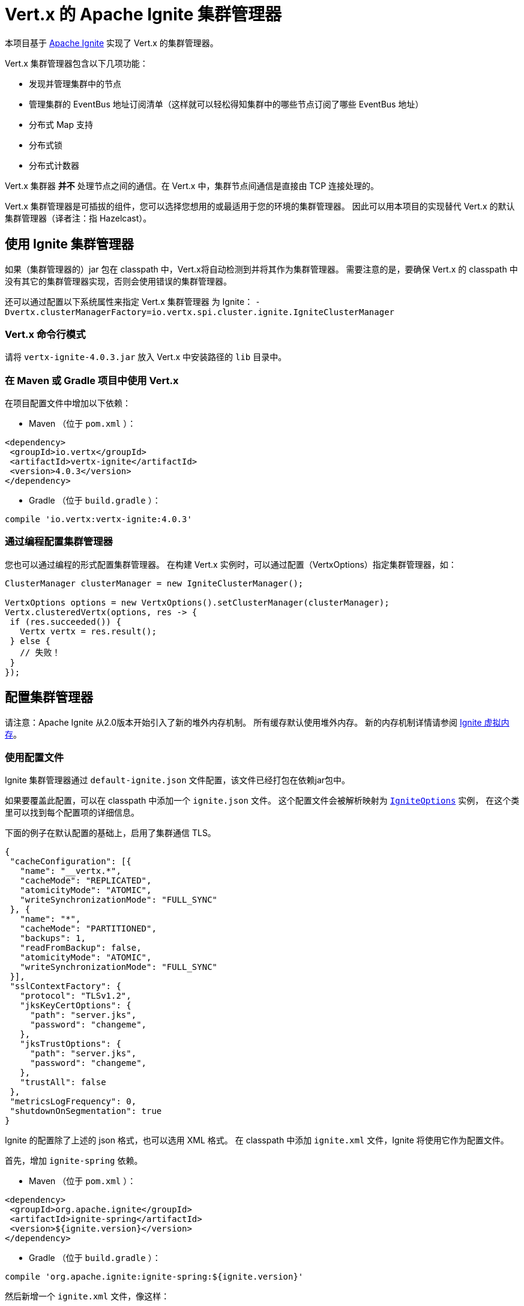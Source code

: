 = Vert.x 的 Apache Ignite 集群管理器

本项目基于 http://ignite.apache.org/index.html[Apache Ignite] 实现了 Vert.x 的集群管理器。

Vert.x 集群管理器包含以下几项功能：

* 发现并管理集群中的节点
* 管理集群的 EventBus 地址订阅清单（这样就可以轻松得知集群中的哪些节点订阅了哪些
EventBus 地址）
* 分布式 Map 支持
* 分布式锁
* 分布式计数器

Vert.x 集群器 *并不* 处理节点之间的通信。在 Vert.x 中，集群节点间通信是直接由
TCP 连接处理的。

Vert.x 集群管理器是可插拔的组件，您可以选择您想用的或最适用于您的环境的集群管理器。
因此可以用本项目的实现替代 Vert.x 的默认集群管理器（译者注：指 Hazelcast）。

[[_using_ignite_cluster_manager]]
== 使用 Ignite 集群管理器

如果（集群管理器的）jar 包在 classpath 中，Vert.x将自动检测到并将其作为集群管理器。
需要注意的是，要确保 Vert.x 的 classpath 中没有其它的集群管理器实现，否则会使用错误的集群管理器。

还可以通过配置以下系统属性来指定 Vert.x 集群管理器 为 Ignite：
`-Dvertx.clusterManagerFactory=io.vertx.spi.cluster.ignite.IgniteClusterManager`

[[_using_vertx_from_command_line]]
=== Vert.x 命令行模式

请将 `vertx-ignite-4.0.3.jar` 放入 Vert.x 中安装路径的 `lib` 目录中。

[[_using_vertx_in_maven_or_gradle_project]]
=== 在 Maven 或 Gradle 项目中使用 Vert.x

在项目配置文件中增加以下依赖：

* Maven （位于 `pom.xml` ）：

[source,xml,subs="+attributes"]
----
<dependency>
 <groupId>io.vertx</groupId>
 <artifactId>vertx-ignite</artifactId>
 <version>4.0.3</version>
</dependency>
----

* Gradle （位于 `build.gradle` ）：

[source,groovy,subs="+attributes"]
----
compile 'io.vertx:vertx-ignite:4.0.3'
----

[[_programmatically_specifying_cluster_manager]]
=== 通过编程配置集群管理器

您也可以通过编程的形式配置集群管理器。
在构建 Vert.x 实例时，可以通过配置（VertxOptions）指定集群管理器，如：

[source,java]
----
ClusterManager clusterManager = new IgniteClusterManager();

VertxOptions options = new VertxOptions().setClusterManager(clusterManager);
Vertx.clusteredVertx(options, res -> {
 if (res.succeeded()) {
   Vertx vertx = res.result();
 } else {
   // 失败！
 }
});
----

[[_configuring_cluster_manager]]
== 配置集群管理器

请注意：Apache Ignite 从2.0版本开始引入了新的堆外内存机制。
所有缓存默认使用堆外内存。
新的内存机制详情请参阅 https://apacheignite.readme.io/docs/page-memory[Ignite 虚拟内存]。

[[_using_configuration_file]]
=== 使用配置文件

Ignite 集群管理器通过 `default-ignite.json` 文件配置，该文件已经打包在依赖jar包中。

如果要覆盖此配置，可以在 classpath 中添加一个 `ignite.json` 文件。
这个配置文件会被解析映射为 `link:../../apidocs/io/vertx/spi/cluster/ignite/IgniteOptions.html[IgniteOptions]` 实例，
在这个类里可以找到每个配置项的详细信息。

下面的例子在默认配置的基础上，启用了集群通信 TLS。
[source,json]
----
{
 "cacheConfiguration": [{
   "name": "__vertx.*",
   "cacheMode": "REPLICATED",
   "atomicityMode": "ATOMIC",
   "writeSynchronizationMode": "FULL_SYNC"
 }, {
   "name": "*",
   "cacheMode": "PARTITIONED",
   "backups": 1,
   "readFromBackup": false,
   "atomicityMode": "ATOMIC",
   "writeSynchronizationMode": "FULL_SYNC"
 }],
 "sslContextFactory": {
   "protocol": "TLSv1.2",
   "jksKeyCertOptions": {
     "path": "server.jks",
     "password": "changeme",
   },
   "jksTrustOptions": {
     "path": "server.jks",
     "password": "changeme",
   },
   "trustAll": false
 },
 "metricsLogFrequency": 0,
 "shutdownOnSegmentation": true
}
----

Ignite 的配置除了上述的 json 格式，也可以选用 XML 格式。
在 classpath 中添加 `ignite.xml` 文件，Ignite 将使用它作为配置文件。

首先，增加 `ignite-spring` 依赖。

* Maven （位于 `pom.xml` ）：

[source,xml,subs="+attributes"]
----
<dependency>
 <groupId>org.apache.ignite</groupId>
 <artifactId>ignite-spring</artifactId>
 <version>${ignite.version}</version>
</dependency>
----

* Gradle （位于 `build.gradle` ）：

[source,groovy,subs="+attributes"]
----
compile 'org.apache.ignite:ignite-spring:${ignite.version}'
----

然后新增一个 `ignite.xml` 文件，像这样：

[source,xml,subs="+attributes"]
----
<?xml version="1.0" encoding="UTF-8"?>

<beans xmlns="http://www.springframework.org/schema/beans"
      xmlns:xsi="http://www.w3.org/2001/XMLSchema-instance"
      xmlns:util="http://www.springframework.org/schema/util"
      xsi:schemaLocation="http://www.springframework.org/schema/beans
                          http://www.springframework.org/schema/beans/spring-beans.xsd
                          http://www.springframework.org/schema/util
                          http://www.springframework.org/schema/util/spring-util.xsd">

 <bean class="org.apache.ignite.configuration.IgniteConfiguration">

   <property name="discoverySpi">
     <bean class="org.apache.ignite.spi.discovery.tcp.TcpDiscoverySpi">
       <property name="ipFinder">
         <bean class="org.apache.ignite.spi.discovery.tcp.ipfinder.multicast.TcpDiscoveryMulticastIpFinder"/>
       </property>
     </bean>
   </property>

   <property name="cacheConfiguration">
     <list>
       <bean class="org.apache.ignite.configuration.CacheConfiguration">
         <property name="name" value="__vertx.*"/>
         <property name="cacheMode" value="REPLICATED"/>
         <property name="atomicityMode" value="ATOMIC"/>
         <property name="writeSynchronizationMode" value="FULL_SYNC"/>
       </bean>
       <bean class="org.apache.ignite.configuration.CacheConfiguration">
         <property name="name" value="*"/>
         <property name="cacheMode" value="PARTITIONED"/>
         <property name="backups" value="1"/>
         <property name="readFromBackup" value="false"/>
         <property name="atomicityMode" value="ATOMIC"/>
         <property name="affinity">
           <bean class="org.apache.ignite.cache.affinity.rendezvous.RendezvousAffinityFunction">
             <property name="partitions" value="128"/>
           </bean>
         </property>
         <property name="writeSynchronizationMode" value="FULL_SYNC"/>
       </bean>
     </list>
   </property>

   <property name="gridLogger">
     <bean class="io.vertx.spi.cluster.ignite.impl.VertxLogger"/>
   </property>

   <property name="metricsLogFrequency" value="0"/>
 </bean>
</beans>
----

json 格式的配置文件是 xml 配置文件的简化版，
更多详情请参阅 https://apacheignite.readme.io/docs[Apache Ignite 文档]。

[[_configuring_programmatically]]
=== 通过编程配置

您也可以通过编程的形式配置集群管理器：

[source,java]
----
IgniteConfiguration cfg = new IgniteConfiguration();
// 配置的代码（省略）

ClusterManager clusterManager = new IgniteClusterManager(cfg);

VertxOptions options = new VertxOptions().setClusterManager(clusterManager);
Vertx.clusteredVertx(options, res -> {
 if (res.succeeded()) {
   Vertx vertx = res.result();
 } else {
   // 失败！
 }
});
----

[[_discovery_and_network_transport_configuration]]
=== 服务发现与网络传输配置

Ignite 默认配置使用 `TcpDiscoveryMulticastIpFinder` ，因此您的网络必须保证组播可用。
对于禁用组播的情况，应将 `TcpDiscoveryVmIpFinder` 与预先配置的IP地址列表一起使用。
更多详细信息请参阅 Apache Ignite 文档的
http://apacheignite.readme.io/docs/cluster-config[集群配置] 章节。

[[_trouble_shooting_clustering]]
== 集群故障排除

如果默认的组播配置不能正常运行，通常有以下原因：

[[_multicast_not_enabled_on_the_machine]]
=== 机器禁用组播

Ignite 集群管理器默认使用 `TcpDiscoveryMulticastIpFinder` ，因此需要IP组播。
对于某些操作系统，需要将组播路由增加到路由表，否则会使用默认路由。

请注意，某些操作系统只为单播路由查询路由表，而不为IP组播路由查询路由表。

MacOS 可参考：

----
# 为 224.0.0.1-231.255.255.254 增加组播路由
sudo route add -net 224.0.0.0/5 127.0.0.1

# 为 232.0.0.1-239.255.255.254 增加组播路由
sudo route add -net 232.0.0.0/5 192.168.1.3
----

请自行Google搜索更多相关信息。

[[_using_wrong_network_interface]]
=== 使用了错误的网络接口

如果机器上有多个网络接口（也有可能是在运行 VPN 的情况下），
那么 Apache Ignite 很有可能使用错误的网络接口。

为了确保 Ignite 使用正确的网络接口，
可以在 `IgniteConfiguration` bean对象中将 `localHost` 属性设置为正确的网络接口IP地址，如：

----
{
 "localHost": "192.168.1.20"
}
----

Vert.x 运行在集群模式时，必须确保 Vert.x 获取到正确的网络接口。
在 Vert.x 命令行模式下，可以通过 `cluster-host` 选项指定集群的网络接口：

----
vertx run myverticle.js -cluster -cluster-host your-ip-address
----

其中 `your-ip-address` 与 Apache Ignite 配置中指定的IP地址一致。

若使用编码的方式启动 Vert.x，可以通过 `link:../../apidocs/io/vertx/core/VertxOptions.html#getEventBusOptions--[.setHost(java.lang.String)]` 设置集群的网络接口。

[[_using_a_vpn]]
=== 使用VPN

使用VPN是上述问题的变种。
VPN 软件工作时通常会创建虚拟网络接口，但往往不支持组播。
在 VPN 环境中，如果 Ignite 与 Vert.x 没有配置正确的话，将会选择 VPN 创建的网络接口，而不是正确的网络接口。

所以，如果您的应用运行在 VPN 环境中，请参考上述章节，为 Ignite 和 Vert.x 设置正确的网络接口。

[[_when_multicast_is_not_available]]
=== 组播不可用

在某些情况下，由于特殊的运行环境，可能无法使用组播。
在这种情况下，应该配置 IP finder 以使用其他传输方式，例如配置 `TcpDiscoveryVmIpFinder` 以使用 TCP 套接字，或配置 `TcpDiscoveryS3IpFinder` 以使用亚马逊 S3。

有关可用的 Ignite 传输方式、以及如何配置启用传输方式的更多信息，
请查阅 https://apacheignite.readme.io/docs/clustering[Ignite集群] 文档。

[[_enabling_logging]]
=== 开启日志

在排除故障时，开启 Ignite 日志很有帮助，可以观察是否组成了集群。
使用默认的 JUL 日志时，在 classpath 中添加 `vertx-default-jul-logging.properties` 文件可开启 Ignite 日志。
这是一个标准 java.util.logging（JUL） 配置文件。
具体配置如下：

----
org.apache.ignite.level=INFO
----

以及

----
java.util.logging.ConsoleHandler.level=INFO
java.util.logging.FileHandler.level=INFO
----
